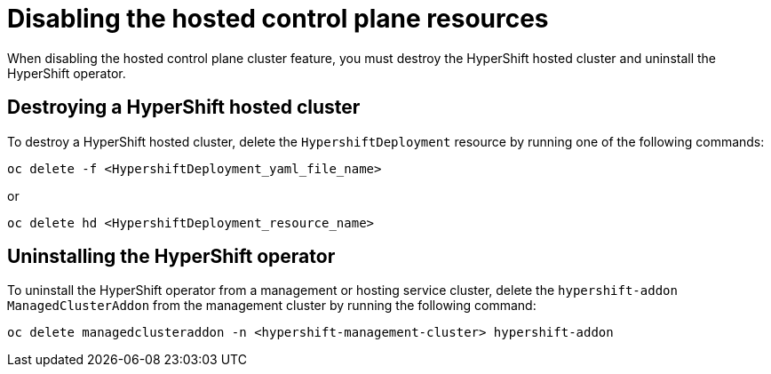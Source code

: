 [#disable-hosted-control-planes]
= Disabling the hosted control plane resources

When disabling the hosted control plane cluster feature, you must destroy the HyperShift hosted cluster and uninstall the HyperShift operator. 

[#hypershift-cluster-destroy]
== Destroying a HyperShift hosted cluster

To destroy a HyperShift hosted cluster, delete the `HypershiftDeployment` resource by running one of the following commands: 

----
oc delete -f <HypershiftDeployment_yaml_file_name>
----

or 

----
oc delete hd <HypershiftDeployment_resource_name>
---- 

[#hypershift-uninstall-operator]
== Uninstalling the HyperShift operator

To uninstall the HyperShift operator from a management or hosting service cluster, delete the `hypershift-addon` `ManagedClusterAddon` from the management cluster by running the following command:

----
oc delete managedclusteraddon -n <hypershift-management-cluster> hypershift-addon
----
